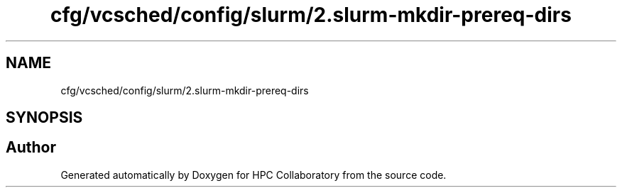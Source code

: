 .TH "cfg/vcsched/config/slurm/2.slurm-mkdir-prereq-dirs" 3 "Wed Apr 15 2020" "HPC Collaboratory" \" -*- nroff -*-
.ad l
.nh
.SH NAME
cfg/vcsched/config/slurm/2.slurm-mkdir-prereq-dirs
.SH SYNOPSIS
.br
.PP
.SH "Author"
.PP 
Generated automatically by Doxygen for HPC Collaboratory from the source code\&.

